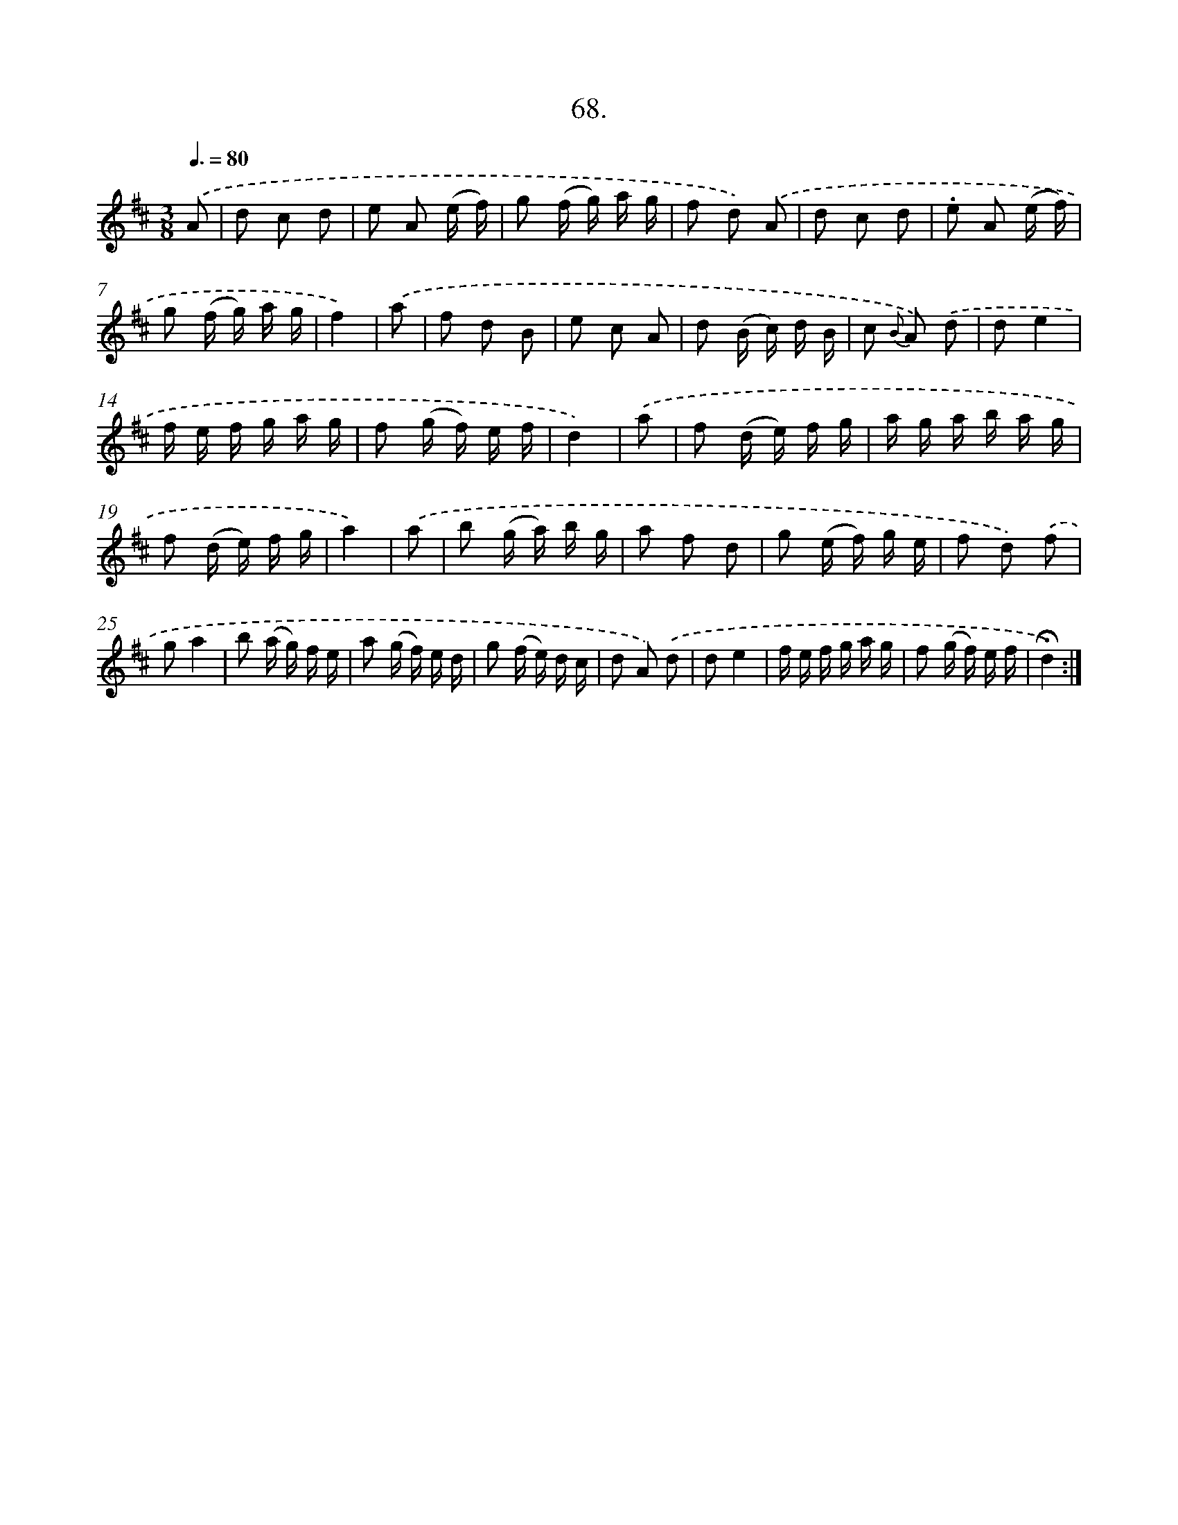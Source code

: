 X: 14053
T: 68.
%%abc-version 2.0
%%abcx-abcm2ps-target-version 5.9.1 (29 Sep 2008)
%%abc-creator hum2abc beta
%%abcx-conversion-date 2018/11/01 14:37:40
%%humdrum-veritas 1332437922
%%humdrum-veritas-data 1885844894
%%continueall 1
%%barnumbers 0
L: 1/16
M: 3/8
Q: 3/8=80
K: D clef=treble
.('A2 [I:setbarnb 1]|
d2 c2 d2 |
e2 A2 (e f) |
g2 (f g) a g |
f2 d2) .('A2 |
d2 c2 d2 |
.e2 A2 (e f) |
g2 (f g) a g |
f4) |
.('a2 [I:setbarnb 9]|
f2 d2 B2 |
e2 c2 A2 |
d2 (B c) d B |
c2 {B} A2) .('d2 |
d2e4 |
f e f g a g |
f2 (g f) e f |
d4) |
.('a2 [I:setbarnb 17]|
f2 (d e) f g |
a g a b a g |
f2 (d e) f g |
a4) |
.('a2 [I:setbarnb 21]|
b2 (g a) b g |
a2 f2 d2 |
g2 (e f) g e |
f2 d2) .('f2 |
g2a4 |
b2 (a g) f e |
a2 (g f) e d |
g2 (f e) d c |
d2 A2) .('d2 |
d2e4 |
f e f g a g |
f2 (g f) e f |
!fermata!d4) :|]
